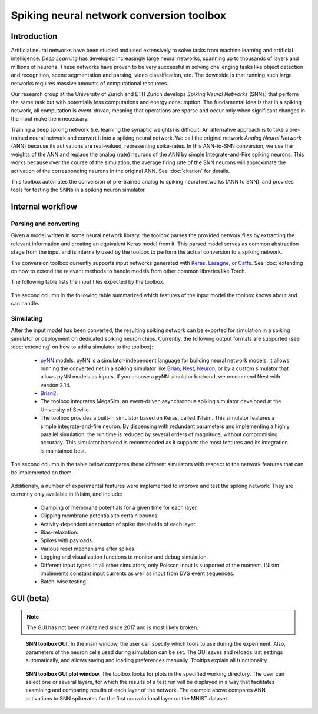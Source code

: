 .. # coding=utf-8

Spiking neural network conversion toolbox
=========================================

Introduction
------------

Artificial neural networks have been studied and used extensively to solve
tasks from machine learning and artificial intelligence. *Deep Learning* has
developed increasingly large neural networks, spanning up to thousands of
layers and millions of neurons. These networks have proven to be very
successful in solving challenging tasks like object detection and recognition,
scene segmentation and parsing, video classification, etc. The downside is that
running such large networks requires massive amounts of computational
resources.

Our research group at the University of Zurich and ETH Zurich develops
*Spiking Neural Networks* (SNNs) that perform the same task but with
potentially less computations and energy consumption. The fundamental idea is
that in a spiking network, all computation is *event-driven*, meaning that
operations are sparse and occur only when significant changes in the input make
them necessary.

Training a deep spiking network (i.e. learning the synaptic weights) is
difficult. An alternative approach is to take a pre-trained neural network and
convert it into a spiking neural network. We call the original network
*Analog Neural Network* (ANN) because its activations are real-valued,
representing spike-rates. In this ANN-to-SNN conversion, we use the weights of
the ANN and replace the analog (rate) neurons of the ANN by simple
Integrate-and-Fire spiking neurons. This works because over the course of the
simulation, the average firing rate of the SNN neurons will approximate the
activation of the corresponding neurons in the original ANN. See
:doc:`citation` for details.

This toolbox automates the conversion of pre-trained analog to spiking neural
networks (ANN to SNN), and provides tools for testing the SNNs in a spiking
neuron simulator.

.. figure:: ../images/workflow.png
   :scale: 50 %
   :alt: Workflow diagram of the SNN toolbox.

Internal workflow
-----------------

Parsing and converting
**********************

Given a model written in some neural network library, the toolbox parses the
provided network files by extracting the relevant information and creating an
equivalent Keras model from it. This parsed model serves as common abstraction
stage from the input and is internally used by the toolbox to perform the
actual conversion to a spiking network.

The conversion toolbox currently supports input networks generated with
`Keras <https://keras.io/>`_,
`Lasagne <https://lasagne.readthedocs.io/en/latest/>`_, or
`Caffe <http://caffe.berkeleyvision.org/>`_. See :doc:`extending` on how to
extend the relevant methods to handle models from other common libraries like
Torch.

The following table lists the input files expected by the toolbox.

.. figure:: ../images/input_specs.png
   :scale: 50 %
   :alt: Input format specifications.

The second column in the following table summarized which features of the input
model the toolbox knows about and can handle.

.. _simulating:

Simulating
**********

After the input model has been converted, the resulting spiking network can be
exported for simulation in a spiking simulator or deployment on dedicated
spiking neuron chips. Currently, the following output formats are supported
(see :doc:`extending` on how to add a simulator to the toolbox):

    - `pyNN <http://neuralensemble.org/docs/PyNN/>`_ models. pyNN is a
      simulator-independent language for building neural network
      models. It allows running the converted net in a spiking simulator like
      `Brian <http://briansimulator.org/>`_,
      `Nest <http://www.nest-simulator.org/>`_,
      `Neuron <https://www.neuron.yale.edu/neuron/>`_, or by a custom simulator
      that allows pyNN models as inputs. If you choose a pyNN
      simulator backend, we recommend Nest with version 2.14.
    - `Brian2 <http://brian2.readthedocs.io/en/latest/index.html#>`_.
    - The toolbox integrates MegaSim, an event-driven asynchronous spiking
      simulator developed at the University of Seville.
    - The toolbox provides a built-in simulator based on Keras, called INIsim.
      This simulator features a simple integrate-and-fire neuron. By
      dispensing with redundant parameters and implementing a highly parallel
      simulation, the run time is reduced by several orders of magnitude,
      without compromising accuracy. This simulator backend is recommended
      as it supports the most features and its integration is maintained best.

The second column in the table below compares these different simulators with
respect to the network features that can be implemented on them.

.. figure:: ../images/features.png
   :scale: 100 %
   :alt: Supported features in input and output model.


Additionaly, a number of experimental features were implemented to improve and
test the spiking network. They are currently only available in INIsim, and
include:

   - Clamping of membrane potentials for a given time for each layer.
   - Clipping membrane potentials to certain bounds.
   - Activity-dependent adaptation of spike thresholds of each layer.
   - Bias-relaxation.
   - Spikes with payloads.
   - Various reset mechanisms after spikes.
   - Logging and visualization functions to monitor and debug simulation.
   - Different input types: In all other simulators, only Poisson input is
     supported at the moment. INIsim implements constant input currents as well
     as input from DVS event sequences.
   - Batch-wise testing.


GUI (beta)
----------

.. note::
   The GUI has not been maintained since 2017 and is most likely broken.

.. figure:: ../images/gui_parameters.png
   :scale: 50 %
   :alt: Snapshot of the SNN toolbox GUI.

   **SNN toolbox GUI.** In the main window, the user can specify which tools to
   use during the experiment. Also, parameters of the neuron cells used during
   simulation can be set. The GUI saves and reloads last settings
   automatically, and allows saving and loading preferences manually. Tooltips
   explain all functionality.

.. figure:: ../images/gui_plots.png
   :scale: 50 %
   :alt: Snapshot of the SNN toolbox GUI plot window.

   **SNN toolbox GUI plot window.** The toolbox looks for plots in the
   specified working directory. The user can select one or several layers, for
   which the results of a test run will be displayed in a way that facilitates
   examining and comparing results of each layer of the network. The example
   above compares ANN activations to SNN spikerates for the first convolutional
   layer on the MNIST dataset.
